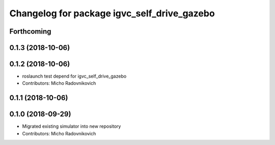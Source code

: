 ^^^^^^^^^^^^^^^^^^^^^^^^^^^^^^^^^^^^^^^^^^^^
Changelog for package igvc_self_drive_gazebo
^^^^^^^^^^^^^^^^^^^^^^^^^^^^^^^^^^^^^^^^^^^^

Forthcoming
-----------

0.1.3 (2018-10-06)
------------------

0.1.2 (2018-10-06)
------------------
* roslaunch test depend for igvc_self_drive_gazebo
* Contributors: Micho Radovnikovich

0.1.1 (2018-10-06)
------------------

0.1.0 (2018-09-29)
------------------
* Migrated existing simulator into new repository
* Contributors: Micho Radovnikovich
